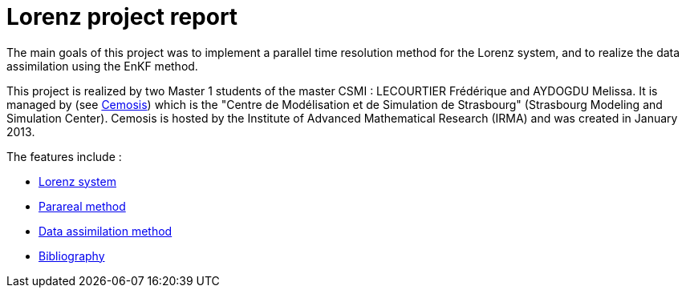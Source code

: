 = Lorenz project report

The main goals of this project was to implement a parallel time resolution method for the Lorenz system, and to realize the data assimilation using the EnKF method. 

This project is realized by two Master 1 students of the master CSMI : LECOURTIER Frédérique and AYDOGDU Melissa. It is managed by (see http://www.cemosis.fr/[Cemosis]) which is the "Centre de Modélisation et de Simulation de Strasbourg" (Strasbourg Modeling and Simulation Center). Cemosis is hosted by the Institute of Advanced Mathematical Research (IRMA) and was created in January 2013. 

The features include :

* xref:lorenz.adoc[Lorenz system]
* xref:parareal.adoc[Parareal method]
* xref:enkf.adoc[Data assimilation method]
* xref:bibliography.adoc[Bibliography]
